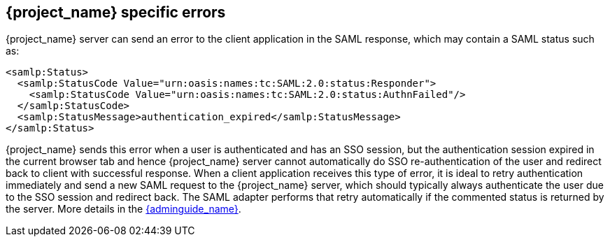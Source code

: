 
[[_saml-errors]]
== {project_name} specific errors

{project_name} server can send an error to the client application in the SAML response, which may contain a SAML status such as:

[source,xml]
----
<samlp:Status>
  <samlp:StatusCode Value="urn:oasis:names:tc:SAML:2.0:status:Responder">
    <samlp:StatusCode Value="urn:oasis:names:tc:SAML:2.0:status:AuthnFailed"/>
  </samlp:StatusCode>
  <samlp:StatusMessage>authentication_expired</samlp:StatusMessage>
</samlp:Status>
----

{project_name} sends this error when a user is authenticated and has an SSO session, but the authentication session expired in the current browser tab and hence {project_name} server cannot automatically do SSO
re-authentication of the user and redirect back to client with successful response. When a client application receives this type of error, it is ideal to retry authentication immediately and send a new
SAML request to the {project_name} server, which should typically always authenticate the user due to the SSO session and redirect back.
The SAML adapter performs that retry automatically if the commented status is returned by the server.
More details in the link:{adminguide_link}#_authentication-sessions[{adminguide_name}].
